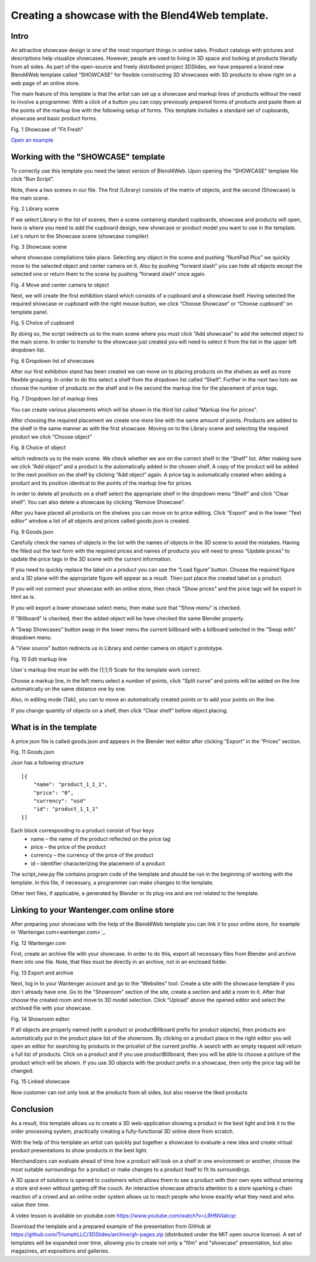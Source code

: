﻿************************************************
Creating a showcase with the Blend4Web template.
************************************************

Intro
=====

An attractive showcase design is one of the most important things in online sales. Product catalogs with pictures and descriptions help visualize showcases. However, people are used to living in 3D space and looking at products literally from all sides. As part of the open-source and freely distributed project 3DSlides, we have prepared a brand new Blend4Web template called “SHOWCASE” for flexible constructing 3D showcases with 3D products to show right on a web page of an online store.

The main feature of this template is that the artist can set up a showcase and markup lines of products without the need to involve a programmer. With a click of a button you can copy previously prepared forms of products and paste them at the points of the markup line with the following setup of forms. This template includes a standard set of cupboards, showcase and basic product forms.

.. image:: images/1.jpg
		:scale: 80 %
		:align: center
		:alt: Fig. 1 Showcase of "Fit Fresh"
		:target: http://triumphllc.github.io/3DSlides/B4W-template-SHOWCASE/B4W-template-SHOWCASE-example1-en.html 

Fig. 1 Showcase of "Fit Fresh"

`Open an example <http://triumphllc.github.io/3DSlides/B4W-template-SHOWCASE/B4W-template-SHOWCASE-example1-en.html>`_

Working with the "SHOWCASE" template
====================================

To correctly use this template you need the latest version of Blend4Web. Upon opening the “SHOWCASE” template file click “Run Script”.

Note, there a two scenes in our file. The first (Library) consists of the matrix of objects, and the second (Showcase) is the main scene.

.. image:: images/2.jpg
   :align: center
   :alt: Fig. 2 Library scene

Fig. 2 Library scene

If we select Library in the list of scenes, then a scene containing standard cupboards, showcase and products will open, here is where you need to add the cupboard design, new showcase or product model you want to use in the template. Let`s return to the Showcase scene (showcase compiler) 

.. image:: images/3.jpg
		:scale: 80 %
		:align: center
		:alt: Fig. 3 Showcase scene

Fig. 3 Showcase scene

where showcase compilations take place. Selecting any object in the scene and pushing “NumPad Plus” we quickly move to the selected object and center camera on it. Also by pushing “forward slash” you can hide all objects except the selected one or return them to the scene by pushing “forward slash” once again.

.. image:: images/4.jpg
		:scale: 80 %
		:align: center
		:alt: Fig. 4 Move and center camera to object

Fig. 4 Move and center camera to object

Next, we will create the first exhibition stand which consists of a cupboard and a showcase itself. Having selected the required showcase or cupboard with the right mouse button, we click “Choose Showcase” or “Choose cupboard” on template panel.

.. image:: images/5.jpg
		:scale: 80 %
		:align: center
		:alt: Fig. 5 Choice of cupboard

Fig. 5 Choice of cupboard

By doing so, the script redirects us to the main scene where you must click “Add showcase” to add the selected object to the main scene. In order to transfer to the showcase just created you will need to select it from the list in the upper left dropdown list.

.. image:: images/6.jpg
		:scale: 80 %
		:align: center
		:alt: Fig. 6 Dropdown list of showcases

Fig. 6 Dropdown list of showcases

After our first exhibition stand has been created we can move on to placing products on the shelves as well as more flexible grouping. In order to do this select a shelf from the dropdown list called “Shelf”. Further in the next two lists we choose the number of products on the shelf and in the second the markup line for the placement of price tags. 

.. image:: images/7.jpg
		:scale: 80 %
		:align: center
		:alt: Fig. 7 Dropdown list of markup lines

Fig. 7 Dropdown list of markup lines

You can create various placements which will be shown in the third list called “Markup line for prices”.

After choosing the required placement we create one more line with the same amount of points. Products are added to the shelf in the same manner as with the first showcase. Moving on to the Library scene and selecting the required product we click “Choose object” 

.. image:: images/8.jpg
		:scale: 80 %
		:align: center
		:alt: Fig. 8 Choice of object

Fig. 8 Choice of object

which redirects us to the main scene. We check whether we are on the correct shelf in the “Shelf” list. After making sure we click “Add object” and a product is the automatically added in the chosen shelf. A copy of the product will be added to the next position on the shelf by clicking “Add object” again. A price tag is automatically created when adding a product and its position identical to the points of the markup line for prices.

In order to delete all products on  a shelf select the appropriate shelf in the dropdown menu “Shelf” and click “Clear shelf”. You can also delete a showcase by clicking “Remove Showcase”.

After you have placed all products on the shelves you can move on to price editing. Click “Export” and in the lower “Text editor” window a list of all objects and prices called goods.json is created. 

.. image:: images/9.jpg
		:scale: 80 %
		:align: center
		:alt: Fig. 9 Goods.json

Fig. 9 Goods.json

Carefully check the names of objects in the list with the names of objects in the 3D scene to avoid the mistakes. Having the filled out the text form with the required prices and names of products you will need to press “Update prices” to update the price tags in the 3D scene with the current information.

If you need to quickly replace the label on a product you can use the “Load figure” button. Choose the required figure and a 3D plane with the appropriate figure will appear as a result. Then just place the created label on a product.

If you will not connect your showcase with an online store, then check "Show prices" and the price tags will be export in html as is.

If you will export a lower showcase select menu, then make sure that "Show menu" is checked.

If "Billboard" is checked, then the added object will be have checked the same Blender property.

A "Swap Showcases" button swap in the lower menu the current billboard with a billboard selected in the "Swap with" dropdown menu.

A "View source" button redirects us in Library and center camera on object`s prototype.

.. image:: images/5.jpg
		:scale: 80 %
		:align: center
		:alt: Fig. 10 Edit markup line

Fig. 10 Edit markup line

User`s markup line must be with the (1;1;1) Scale for the template work correct.

Choose a markup line, in the left menu select a number of points, click “Split curve” and points will be added on the line automatically on the same distance one by one.

Also, in editing mode (Tab), you can to move an automatically created points or to add your points on the line.

If you change quantity of objects on a shelf, then click “Clear shelf” before object placing.

What is in the template
=======================

A price json file is called goods.json and appears in the Blender text editor after clicking ”Export” in the “Prices” section. 

.. image:: images/9.jpg
		:scale: 80 %
		:align: center
		:alt: Fig. 11 Goods.json

Fig. 11 Goods.json

Json has a following structure
::

	[{
	    "name": "product_1_1_1",
	    "price": "0",
	    "currency": "usd"
	    "id": "product_1_1_1"
	}]

Each block corresponding to a product consist of four keys
	* name – the name of the product reflected on the price tag
	* price – the price of the product
	* currency – the currency of the price of the product
	* id – identifier characterizing the placement of a product

The script_new.py file contains program code of the template and should be run in the beginning of working with the template. In this file, if necessary, a programmer can make changes to the template.

Other text files, if applicable, a generated by Blender or its plug-ins and are not related to the template.

Linking to your Wantenger.com online store
==========================================

After preparing your showcase with the help of the Blend4Web template you can link it to your online store, for example in `Wantenger.com<wantenger.com>`_.

.. image:: images/11_en.jpg
		:scale: 80 %
		:align: center
		:alt: Fig. 12 Wantenger.com

Fig. 12 Wantenger.com

First, create an archive file with your showcase. In order to do this, export all necessary files from Blender and archive them into one file. Note, that files must be directly in an archive, not in an enclosed folder.

.. image:: images/12.jpg
		:scale: 80 %
		:align: center
		:alt: Fig. 13 Export and archive

Fig. 13 Export and archive

Next, log in to your Wantenger account and go to the “Websites” tool. Create a site with the showcase template if you don`t already have one. Go to the "Showroom" section of the site, create a section and add a room to it. After that choose the created room and move to 3D model selection. Click “Upload” above the opened editor and select the archived file with your showcase.

.. image:: images/13_en.jpg
		:scale: 80 %
		:align: center
		:alt: Fig. 14 Showroom editor

Fig. 14 Showroom editor

If all objects are properly named (with a product or productBillboard prefix for product objects), then products are automatically put in the product place list of the showroom. By clicking on a product place in the right editor you will open an editor for searching by products in the pricelist of the current profile. A search with an empty request will return a full list of products. Click on a product and if you use productBillboard, then you will be able to choose a picture of the product which will be shown. If you use 3D objects with the product prefix in a showcase, then only the price tag will be changed.

.. image:: images/14.jpg
		:scale: 80 %
		:align: center
		:alt: Fig. 15 Linked showcase

Fig. 15 Linked showcase

Now customer can not only look at the products from all sides, but also reserve the liked products

Conclusion
==========

As a result, this template allows us to create a 3D web-application showing a product in the best light and link it to the order processing system, practically creating a fully-functional 3D online store from scratch.

With the help of this template an artist can quickly put together a showcase to evaluate a new idea and create virtual product presentations to show products in the best light.

Merchandizers can evaluate ahead of time how a product will look on a shelf in one environment or another, choose the most suitable surroundings for a product or make changes to a product itself to fit its surroundings.

A 3D space of solutions is opened to customers which allows them to see a product with their own eyes without entering a store and even without getting off the couch. An interactive showcase attracts attention to a store sparking a chain reaction of a crowd and an online order system allows us to reach people who know exactly what they need and who value their time.

A video lesson is available on youtube.com https://www.youtube.com/watch?v=LRHNVlaIcqc

Download the template and a prepared example of the presentation from GitHub at https://github.com/TriumphLLC/3DSlides/archive/gh-pages.zip (distributed under the MIT open source license). A set of templates will be expanded over time, allowing you to create not only a "film" and "showcase" presentation, but also magazines, art expositions and galleries.